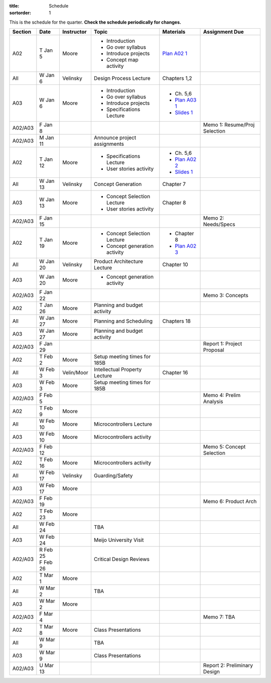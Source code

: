:title: Schedule
:sortorder: 1

This is the schedule for the quarter. **Check the schedule periodically for
changes.**

=======  ==========  ==========  ====================================  ===============  =====
Section  Date        Instructor  Topic                                 Materials        Assignment Due
=======  ==========  ==========  ====================================  ===============  =====
A02      T Jan 5     Moore       - Introduction                        `Plan A02 1`_
                                 - Go over syllabus
                                 - Introduce projects
                                 - Concept map activity
-------  ----------  ----------  ------------------------------------  ---------------  -----
All      W Jan 6     Velinsky    Design Process Lecture                Chapters 1,2
-------  ----------  ----------  ------------------------------------  ---------------  -----
A03      W Jan 6     Moore       - Introduction                        - Ch. 5,6
                                 - Go over syllabus                    - `Plan A03 1`_
                                 - Introduce projects                  - `Slides 1`_
                                 - Specifications Lecture
-------  ----------  ----------  ------------------------------------  ---------------  -----
A02/A03  F Jan 8                                                                        Memo 1: Resume/Proj Selection
-------  ----------  ----------  ------------------------------------  ---------------  -----
A02/A03  M Jan 11                Announce project assignments
-------  ----------  ----------  ------------------------------------  ---------------  -----
A02      T Jan 12    Moore       - Specifications Lecture              - Ch. 5,6
                                 - User stories activity               - `Plan A02 2`_
                                                                       - `Slides 1`_
-------  ----------  ----------  ------------------------------------  ---------------  -----
All      W Jan 13    Velinsky    Concept Generation                    Chapter 7
-------  ----------  ----------  ------------------------------------  ---------------  -----
A03      W Jan 13    Moore       - Concept Selection Lecture           Chapter 8
                                 - User stories activity
-------  ----------  ----------  ------------------------------------  ---------------  -----
A02/A03  F Jan 15                                                                       Memo 2: Needs/Specs
-------  ----------  ----------  ------------------------------------  ---------------  -----
A02      T Jan 19    Moore       - Concept Selection Lecture           - Chapter 8
                                 - Concept generation activity         - `Plan A02 3`_
-------  ----------  ----------  ------------------------------------  ---------------  -----
All      W Jan 20    Velinsky    Product Architecture Lecture          Chapter 10
-------  ----------  ----------  ------------------------------------  ---------------  -----
A03      W Jan 20    Moore       - Concept generation activity
-------  ----------  ----------  ------------------------------------  ---------------  -----
A02/A03  F Jan 22                                                                       Memo 3: Concepts
-------  ----------  ----------  ------------------------------------  ---------------  -----
A02      T Jan 26    Moore       Planning and budget activity
-------  ----------  ----------  ------------------------------------  ---------------  -----
All      W Jan 27    Moore       Planning and Scheduling               Chapters 18
-------  ----------  ----------  ------------------------------------  ---------------  -----
A03      W Jan 27    Moore       Planning and budget activity
-------  ----------  ----------  ------------------------------------  ---------------  -----
A02/A03  F Jan 29                                                                       Report 1: Project Proposal
-------  ----------  ----------  ------------------------------------  ---------------  -----
A02      T Feb 2     Moore       Setup meeting times for 185B
-------  ----------  ----------  ------------------------------------  ---------------  -----
All      W Feb 3     Velin/Moor  Intellectual Property Lecture         Chapter 16
-------  ----------  ----------  ------------------------------------  ---------------  -----
A03      W Feb 3     Moore       Setup meeting times for 185B
-------  ----------  ----------  ------------------------------------  ---------------  -----
A02/A03  F Feb 5                                                                        Memo 4: Prelim Analysis
-------  ----------  ----------  ------------------------------------  ---------------  -----
A02      T Feb 9     Moore
-------  ----------  ----------  ------------------------------------  ---------------  -----
All      W Feb 10    Moore       Microcontrollers Lecture
-------  ----------  ----------  ------------------------------------  ---------------  -----
A03      W Feb 10    Moore       Microcontrollers activity
-------  ----------  ----------  ------------------------------------  ---------------  -----
A02/A03  F Feb 12                                                                       Memo 5: Concept Selection
-------  ----------  ----------  ------------------------------------  ---------------  -----
A02      T Feb 16    Moore       Microcontrollers activity
-------  ----------  ----------  ------------------------------------  ---------------  -----
All      W Feb 17    Velinsky    Guarding/Safety
-------  ----------  ----------  ------------------------------------  ---------------  -----
A03      W Feb 17    Moore
-------  ----------  ----------  ------------------------------------  ---------------  -----
A02/A03  F Feb 19                                                                       Memo 6: Product Arch
-------  ----------  ----------  ------------------------------------  ---------------  -----
A02      T Feb 23    Moore
-------  ----------  ----------  ------------------------------------  ---------------  -----
All      W Feb 24                TBA
-------  ----------  ----------  ------------------------------------  ---------------  -----
A03      W Feb 24                Meijo University Visit
-------  ----------  ----------  ------------------------------------  ---------------  -----
A02/A03  | R Feb 25              Critical Design Reviews
         | F Feb 26
-------  ----------  ----------  ------------------------------------  ---------------  -----
A02      T Mar 1     Moore
-------  ----------  ----------  ------------------------------------  ---------------  -----
All      W Mar 2                 TBA
-------  ----------  ----------  ------------------------------------  ---------------  -----
A03      W Mar 2     Moore
-------  ----------  ----------  ------------------------------------  ---------------  -----
A02/A03  F Mar 4                                                                        Memo 7: TBA
-------  ----------  ----------  ------------------------------------  ---------------  -----
A02      T Mar 8     Moore       Class Presentations
-------  ----------  ----------  ------------------------------------  ---------------  -----
All      W Mar 9                 TBA
-------  ----------  ----------  ------------------------------------  ---------------  -----
A03      W Mar 9                 Class Presentations
-------  ----------  ----------  ------------------------------------  ---------------  -----
A02/A03  U Mar 13                                                                       Report 2: Preliminary Design
=======  ==========  ==========  ====================================  ===============  =====

.. _Plan A02 1: {filename}/pages/lesson-plans/studio-a02-01.rst
.. _Plan A02 2: {filename}/pages/lesson-plans/studio-a02-02.rst
.. _Plan A02 3: {filename}/pages/lesson-plans/studio-a02-03.rst

.. _Plan A03 1: {filename}/pages/lesson-plans/studio-a03-01.rst

.. _Slides 1: https://docs.google.com/presentation/d/1tYiwuictCFIsQAk8bWypbqxQUnryAWFR0eMAvIoFoD4/edit?usp=sharing
